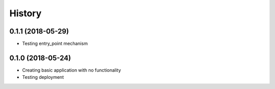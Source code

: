 .. :changelog:

History
-------

0.1.1 (2018-05-29)
~~~~~~~~~~~~~~~~~~

* Testing entry_point mechanism

0.1.0 (2018-05-24)
~~~~~~~~~~~~~~~~~~

* Creating basic application with no functionality
* Testing deployment
